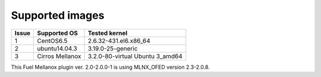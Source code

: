 .. _supported_images:

Supported images
----------------

+-------+--------------------+---------------------------------+
| Issue | Supported OS       | Tested kernel                   |
+=======+====================+=================================+
|   1   | CentOS6.5          | 2.6.32-431.el6.x86_64           |
+-------+--------------------+---------------------------------+
|   2   | ubuntu14.04.3      | 3.19.0-25-generic               |
+-------+--------------------+---------------------------------+
|   3   | Cirros Mellanox    | 3.2.0-80-virtual Ubuntu 3_amd64 |
+-------+--------------------+---------------------------------+

This Fuel Mellanox plugin ver. 2.0-2.0.0-1 is using MLNX_OFED version 2.3-2.0.8.
